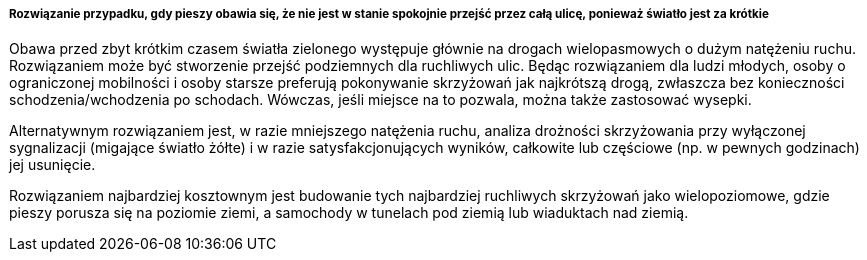 ===== Rozwiązanie przypadku, gdy pieszy obawia się, że nie jest w stanie spokojnie przejść przez całą ulicę, ponieważ światło jest za krótkie

Obawa przed zbyt krótkim czasem światła zielonego występuje głównie na drogach wielopasmowych o dużym natężeniu ruchu. Rozwiązaniem może być stworzenie przejść podziemnych dla ruchliwych ulic. Będąc rozwiązaniem dla ludzi młodych, osoby o ograniczonej mobilności i osoby starsze preferują pokonywanie skrzyżowań jak najkrótszą drogą, zwłaszcza bez konieczności schodzenia/wchodzenia po schodach. Wówczas, jeśli miejsce na to pozwala, można także zastosować wysepki. 

Alternatywnym rozwiązaniem jest, w razie mniejszego natężenia ruchu, analiza drożności skrzyżowania przy wyłączonej sygnalizacji (migające światło żółte) i w razie satysfakcjonujących wyników, całkowite lub częściowe (np. w pewnych godzinach) jej usunięcie.

Rozwiązaniem najbardziej kosztownym jest budowanie tych najbardziej ruchliwych skrzyżowań jako wielopoziomowe, gdzie pieszy porusza się na poziomie ziemi, a samochody w tunelach pod ziemią lub wiaduktach nad ziemią.
